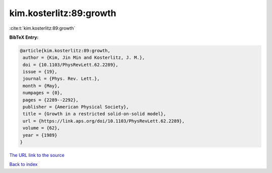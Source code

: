 kim.kosterlitz:89:growth
========================

:cite:t:`kim.kosterlitz:89:growth`

**BibTeX Entry:**

.. code-block:: bibtex

   @article{kim.kosterlitz:89:growth,
    author = {Kim, Jin Min and Kosterlitz, J. M.},
    doi = {10.1103/PhysRevLett.62.2289},
    issue = {19},
    journal = {Phys. Rev. Lett.},
    month = {May},
    numpages = {0},
    pages = {2289--2292},
    publisher = {American Physical Society},
    title = {Growth in a restricted solid-on-solid model},
    url = {https://link.aps.org/doi/10.1103/PhysRevLett.62.2289},
    volume = {62},
    year = {1989}
   }

`The URL link to the source <ttps://link.aps.org/doi/10.1103/PhysRevLett.62.2289}>`__


`Back to index <../By-Cite-Keys.html>`__

